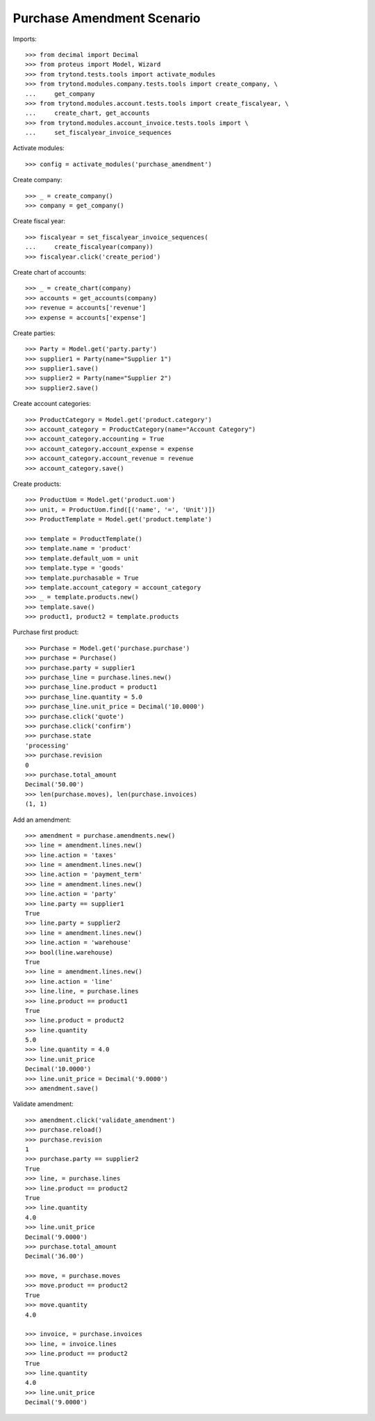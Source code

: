 ===========================
Purchase Amendment Scenario
===========================

Imports::

    >>> from decimal import Decimal
    >>> from proteus import Model, Wizard
    >>> from trytond.tests.tools import activate_modules
    >>> from trytond.modules.company.tests.tools import create_company, \
    ...     get_company
    >>> from trytond.modules.account.tests.tools import create_fiscalyear, \
    ...     create_chart, get_accounts
    >>> from trytond.modules.account_invoice.tests.tools import \
    ...     set_fiscalyear_invoice_sequences

Activate modules::

    >>> config = activate_modules('purchase_amendment')

Create company::

    >>> _ = create_company()
    >>> company = get_company()

Create fiscal year::

    >>> fiscalyear = set_fiscalyear_invoice_sequences(
    ...     create_fiscalyear(company))
    >>> fiscalyear.click('create_period')

Create chart of accounts::

    >>> _ = create_chart(company)
    >>> accounts = get_accounts(company)
    >>> revenue = accounts['revenue']
    >>> expense = accounts['expense']

Create parties::

    >>> Party = Model.get('party.party')
    >>> supplier1 = Party(name="Supplier 1")
    >>> supplier1.save()
    >>> supplier2 = Party(name="Supplier 2")
    >>> supplier2.save()

Create account categories::

    >>> ProductCategory = Model.get('product.category')
    >>> account_category = ProductCategory(name="Account Category")
    >>> account_category.accounting = True
    >>> account_category.account_expense = expense
    >>> account_category.account_revenue = revenue
    >>> account_category.save()

Create products::

    >>> ProductUom = Model.get('product.uom')
    >>> unit, = ProductUom.find([('name', '=', 'Unit')])
    >>> ProductTemplate = Model.get('product.template')

    >>> template = ProductTemplate()
    >>> template.name = 'product'
    >>> template.default_uom = unit
    >>> template.type = 'goods'
    >>> template.purchasable = True
    >>> template.account_category = account_category
    >>> _ = template.products.new()
    >>> template.save()
    >>> product1, product2 = template.products

Purchase first product::

    >>> Purchase = Model.get('purchase.purchase')
    >>> purchase = Purchase()
    >>> purchase.party = supplier1
    >>> purchase_line = purchase.lines.new()
    >>> purchase_line.product = product1
    >>> purchase_line.quantity = 5.0
    >>> purchase_line.unit_price = Decimal('10.0000')
    >>> purchase.click('quote')
    >>> purchase.click('confirm')
    >>> purchase.state
    'processing'
    >>> purchase.revision
    0
    >>> purchase.total_amount
    Decimal('50.00')
    >>> len(purchase.moves), len(purchase.invoices)
    (1, 1)

Add an amendment::

    >>> amendment = purchase.amendments.new()
    >>> line = amendment.lines.new()
    >>> line.action = 'taxes'
    >>> line = amendment.lines.new()
    >>> line.action = 'payment_term'
    >>> line = amendment.lines.new()
    >>> line.action = 'party'
    >>> line.party == supplier1
    True
    >>> line.party = supplier2
    >>> line = amendment.lines.new()
    >>> line.action = 'warehouse'
    >>> bool(line.warehouse)
    True
    >>> line = amendment.lines.new()
    >>> line.action = 'line'
    >>> line.line, = purchase.lines
    >>> line.product == product1
    True
    >>> line.product = product2
    >>> line.quantity
    5.0
    >>> line.quantity = 4.0
    >>> line.unit_price
    Decimal('10.0000')
    >>> line.unit_price = Decimal('9.0000')
    >>> amendment.save()

Validate amendment::

    >>> amendment.click('validate_amendment')
    >>> purchase.reload()
    >>> purchase.revision
    1
    >>> purchase.party == supplier2
    True
    >>> line, = purchase.lines
    >>> line.product == product2
    True
    >>> line.quantity
    4.0
    >>> line.unit_price
    Decimal('9.0000')
    >>> purchase.total_amount
    Decimal('36.00')

    >>> move, = purchase.moves
    >>> move.product == product2
    True
    >>> move.quantity
    4.0

    >>> invoice, = purchase.invoices
    >>> line, = invoice.lines
    >>> line.product == product2
    True
    >>> line.quantity
    4.0
    >>> line.unit_price
    Decimal('9.0000')
